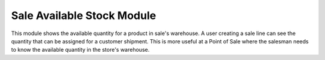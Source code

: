 Sale Available Stock Module
###########################

This module shows the available quantity for a product in sale's warehouse.
A user creating a sale line can see the quantity that can be assigned for a
customer shipment.
This is more useful at a Point of Sale where the salesman needs to know the
available quantity in the store's warehouse.
